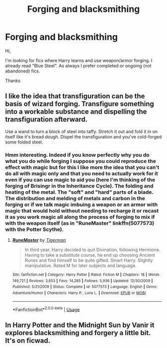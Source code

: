 #+TITLE: Forging and blacksmithing

* Forging and blacksmithing
:PROPERTIES:
:Author: MoleOfWar
:Score: 3
:DateUnix: 1530739462.0
:DateShort: 2018-Jul-05
:FlairText: Request
:END:
Hi,

I'm looking for fics where Harry learns and use weapon/armor forging. I already read "Blue Steel". As always I prefer completed or ongoing (not abandoned) fics.

Thanks


** I like the idea that transfiguration can be the basis of wizard forging. Transfigure something into a workable substance and dispelling the transfiguration afterward.

Use a wand to turn a block of steel into taffy. Stretch it out and fold it in on itself like it's bread dough. Dispel the transfiguration and you've cold-forged some folded steel.
:PROPERTIES:
:Author: ForumWarrior
:Score: 6
:DateUnix: 1530741207.0
:DateShort: 2018-Jul-05
:END:

*** Hmm interesting. Indeed if you know perfectly why you do what you do while forging I suppose you could reproduce the effect with magic but for this I like more the idea that you can't do all with magic only and that you need to actually work for it even if you can use magic to aid you (here I'm thinking of the forging of Brisingr in the Inheritance Cycle). The folding and heating of the metal. The "soft" and "hard" parts of a blade. The distribution and melding of metals and carbon in the forging or if we talk magic imbuing a weapon or an armor with magic that would hold without needing to recharge it or recast it as you work magic all along the process of forging to mix if with the weapon itself (as in "RuneMaster" linkffn(5077573) with the Potter Scythe).
:PROPERTIES:
:Author: MoleOfWar
:Score: 2
:DateUnix: 1530742601.0
:DateShort: 2018-Jul-05
:END:

**** [[https://www.fanfiction.net/s/5077573/1/][*/RuneMaster/*]] by [[https://www.fanfiction.net/u/397906/Tigerman][/Tigerman/]]

#+begin_quote
  In third year, Harry decided to quit Divination, following Hermione. Having to take a substitute course, he end up choosing Ancient Runes and find himself to be quite gifted. Smart Harry. Slightly manipulative. Rated M for later subjects and language.
#+end_quote

^{/Site/:} ^{fanfiction.net} ^{*|*} ^{/Category/:} ^{Harry} ^{Potter} ^{*|*} ^{/Rated/:} ^{Fiction} ^{M} ^{*|*} ^{/Chapters/:} ^{18} ^{*|*} ^{/Words/:} ^{149,721} ^{*|*} ^{/Reviews/:} ^{3,653} ^{*|*} ^{/Favs/:} ^{14,285} ^{*|*} ^{/Follows/:} ^{5,936} ^{*|*} ^{/Updated/:} ^{12/30/2009} ^{*|*} ^{/Published/:} ^{5/21/2009} ^{*|*} ^{/Status/:} ^{Complete} ^{*|*} ^{/id/:} ^{5077573} ^{*|*} ^{/Language/:} ^{English} ^{*|*} ^{/Genre/:} ^{Adventure/Humor} ^{*|*} ^{/Characters/:} ^{Harry} ^{P.,} ^{Luna} ^{L.} ^{*|*} ^{/Download/:} ^{[[http://www.ff2ebook.com/old/ffn-bot/index.php?id=5077573&source=ff&filetype=epub][EPUB]]} ^{or} ^{[[http://www.ff2ebook.com/old/ffn-bot/index.php?id=5077573&source=ff&filetype=mobi][MOBI]]}

--------------

*FanfictionBot*^{2.0.0-beta} | [[https://github.com/tusing/reddit-ffn-bot/wiki/Usage][Usage]]
:PROPERTIES:
:Author: FanfictionBot
:Score: 1
:DateUnix: 1530742615.0
:DateShort: 2018-Jul-05
:END:


** In Harry Potter and the Midnight Sun by Vanir it explores blacksmithing and forgery a little bit. It's on ficwad.
:PROPERTIES:
:Author: imavet1
:Score: 2
:DateUnix: 1530742471.0
:DateShort: 2018-Jul-05
:END:
